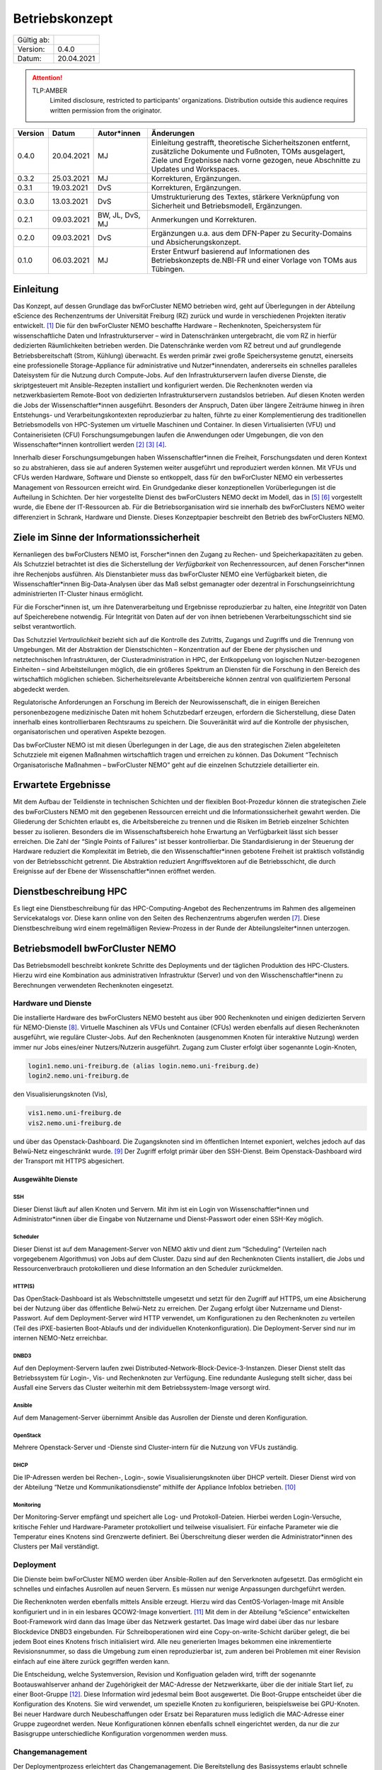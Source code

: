 ===============
Betriebskonzept
===============

============= =====
Gültig ab:
Version:      0.4.0
Datum:        20.04.2021
============= =====

.. .. warning::
..    TLP:RED
..       Not for disclosure, restricted to participants only. Distribution outside this audience requires written permission from the originator.

.. attention::
   TLP:AMBER
      Limited disclosure, restricted to participants' organizations. Distribution outside this audience requires written permission from the originator.

.. .. important::
..    TLP:GREEN
..       Limited disclosure, restricted to the community/sector. Distribution outside this audience requires written permission from the originator.

.. .. note::
..    TLP:WHITE
..       Disclosure not limited.

========= ==========  =============== ==========================================
Version   Datum       Autor*innen     Änderungen
========= ==========  =============== ==========================================
0.4.0     20.04.2021  MJ              Einleitung gestrafft, theoretische Sicherheitszonen entfernt, zusätzliche Dokumente und Fußnoten, TOMs ausgelagert, Ziele und Ergebnisse nach vorne gezogen, neue Abschnitte zu Updates und Workspaces.
0.3.2     25.03.2021  MJ              Korrekturen, Ergänzungen.
0.3.1     19.03.2021  DvS             Korrekturen, Ergänzungen.
0.3.0     13.03.2021  DvS             Umstrukturierung des Textes, stärkere Verknüpfung von Sicherheit und Betriebsmodell, Ergänzungen.
0.2.1     09.03.2021  BW, JL, DvS, MJ Anmerkungen und Korrekturen.
0.2.0     09.03.2021  DvS             Ergänzungen u.a. aus dem DFN-Paper zu Security-Domains und Absicherungskonzept.
0.1.0     06.03.2021  MJ              Erster Entwurf basierend auf Informationen des Betriebskonzepts de.NBI-FR und einer Vorlage von TOMs aus Tübingen.
========= ==========  =============== ==========================================


Einleitung
==========

Das Konzept, auf dessen Grundlage das bwForCluster NEMO betrieben wird,
geht auf Überlegungen in der Abteilung eScience des Rechenzentrums der
Universität Freiburg (RZ) zurück und wurde in verschiedenen Projekten
iterativ entwickelt. [1]_ Die für den bwForCluster NEMO beschaffte
Hardware – Rechenknoten, Speichersystem für wissenschaftliche Daten und
Infrastrukturserver – wird in Datenschränken untergebracht, die vom RZ
in hierfür dedizierten Räumlichkeiten betrieben werden. Die
Datenschränke werden vom RZ betreut und auf grundlegende
Betriebsbereitschaft (Strom, Kühlung) überwacht. Es werden primär zwei
große Speichersysteme genutzt, einerseits eine professionelle
Storage-Appliance für administrative und Nutzer*innendaten, andererseits
ein schnelles paralleles Dateisystem für die Nutzung durch Compute-Jobs.
Auf den Infrastrukturservern laufen diverse Dienste, die skriptgesteuert
mit Ansible-Rezepten installiert und konfiguriert werden. Die
Rechenknoten werden via netzwerkbasiertem Remote-Boot von dedizierten
Infrastrukturservern zustandslos betrieben. Auf diesen Knoten werden die
Jobs der Wissenschaftler*innen ausgeführt. Besonders der Anspruch, Daten
über längere Zeiträume hinweg in ihren Entstehungs- und
Verarbeitungskontexten reproduzierbar zu halten, führte zu einer
Komplementierung des traditionellen Betriebsmodells von HPC-Systemen um
virtuelle Maschinen und Container. In diesen Virtualisierten (VFU) und
Containerisieten (CFU) Forschungsumgebungen laufen die Anwendungen oder
Umgebungen, die von den Wissenschafter*innen kontrolliert
werden [2]_ [3]_ [4]_.

Innerhalb dieser Forschungsumgebungen haben Wissenschaftler*innen die
Freiheit, Forschungsdaten und deren Kontext so zu abstrahieren, dass sie
auf anderen Systemen weiter ausgeführt und reproduziert werden können.
Mit VFUs und CFUs werden Hardware, Software und Dienste so entkoppelt,
dass für den bwForCluster NEMO ein verbessertes Management von
Ressourcen erreicht wird. Ein Grundgedanke dieser konzeptionellen
Vorüberlegungen ist die Aufteilung in Schichten. Der hier vorgestellte
Dienst des bwForClusters NEMO deckt im Modell, das in [5]_ [6]_
vorgestellt wurde, die Ebene der IT-Ressourcen ab. Für die
Betriebsorganisation wird sie innerhalb des bwForClusters NEMO weiter
differenziert in Schrank, Hardware und Dienste. Dieses Konzeptpapier
beschreibt den Betrieb des bwForClusters NEMO.

Ziele im Sinne der Informationssicherheit
=========================================

Kernanliegen des bwForClusters NEMO ist, Forscher*innen den Zugang zu
Rechen- und Speicherkapazitäten zu geben. Als Schutzziel betrachtet ist
dies die Sicherstellung der *Verfügbarkeit* von Rechenressourcen, auf
denen Forscher*innen ihre Rechenjobs ausführen. Als Dienstanbieter muss
das bwForCluster NEMO eine Verfügbarkeit bieten, die
Wissenschaftler*innen Big-Data-Analysen über das Maß selbst gemanagter
oder dezentral in Forschungseinrichtung administrierten IT-Cluster
hinaus ermöglicht.

Für die Forscher*innen ist, um ihre Datenverarbeitung und Ergebnisse
reproduzierbar zu halten, eine *Integrität* von Daten auf Speicherebene
notwendig. Für Integrität von Daten auf der von ihnen betriebenen
Verarbeitungsschicht sind sie selbst verantwortlich.

Das Schutzziel *Vertraulichkeit* bezieht sich auf die Kontrolle des
Zutritts, Zugangs und Zugriffs und die Trennung von Umgebungen. Mit der
Abstraktion der Dienstschichten – Konzentration auf der Ebene der
physischen und netztechnischen Infrastrukturen, der
Clusteradministration in HPC, der Entkoppelung von logischen
Nutzer-bezogenen Einheiten – sind Arbeitsteilungen möglich, die ein
größeres Spektrum an Diensten für die Forschung in den Bereich des
wirtschaftlich möglichen schieben. Sicherheitsrelevante Arbeitsbereiche
können zentral von qualifiziertem Personal abgedeckt werden.

Regulatorische Anforderungen an Forschung im Bereich der
Neurowissenschaft, die in einigen Bereichen personenbezogene
medizinische Daten mit hohem Schutzbedarf erzeugen, erfordern die
Sicherstellung, diese Daten innerhalb eines kontrollierbaren Rechtsraums
zu speichern. Die Souveränität wird auf die Kontrolle der physischen,
organisatorischen und operativen Aspekte bezogen.

Das bwForCluster NEMO ist mit diesen Überlegungen in der Lage, die aus
den strategischen Zielen abgeleiteten Schutzziele mit eigenen Maßnahmen
wirtschaftlich tragen und erreichen zu können. Das Dokument “Technisch
Organisatorische Maßnahmen – bwForCluster NEMO” geht auf die einzelnen
Schutzziele detaillierter ein.

Erwartete Ergebnisse
====================

Mit dem Aufbau der Teildienste in technischen Schichten und der
flexiblen Boot-Prozedur können die strategischen Ziele des bwForClusters
NEMO mit den gegebenen Ressourcen erreicht und die
Informationssicherheit gewahrt werden. Die Gliederung der Schichten
erlaubt es, die Arbeitsbereiche zu trennen und die Risiken im Betrieb
einzelner Schichten besser zu isolieren. Besonders die im
Wissenschaftsbereich hohe Erwartung an Verfügbarkeit lässt sich besser
erreichen. Die Zahl der “Single Points of Failures” ist besser
kontrollierbar. Die Standardisierung in der Steuerung der Hardware
reduziert die Komplexität im Betrieb, die den Wissenschaftler*innen
gebotene Freiheit ist praktisch vollständig von der Betriebsschicht
getrennt. Die Abstraktion reduziert Angriffsvektoren auf die
Betriebsschicht, die durch Ereignisse auf der Ebene der
Wissenschaftler*innen eröffnet werden.

Dienstbeschreibung HPC
======================

Es liegt eine Dienstbeschreibung für das HPC-Computing-Angebot des
Rechenzentrums im Rahmen des allgemeinen Servicekatalogs vor. Diese kann
online von den Seiten des Rechenzentrums abgerufen werden [7]_. Diese
Dienstbeschreibung wird einem regelmäßigen Review-Prozess in der Runde
der Abteilungsleiter*innen unterzogen.

Betriebsmodell bwForCluster NEMO
================================

Das Betriebsmodell beschreibt konkrete Schritte des Deployments und der
täglichen Produktion des HPC-Clusters. Hierzu wird eine Kombination aus
administrativen Infrastruktur (Server) und von den
Wisschenschaftler*inenn zu Berechnungen verwendeten Rechenknoten
eingesetzt.

Hardware und Dienste
--------------------

Die installierte Hardware des bwForClusters NEMO besteht aus über 900
Rechenknoten und einigen dedizierten Servern für NEMO-Dienste [8]_.
Virtuelle Maschinen als VFUs und Container (CFUs) werden ebenfalls auf
diesen Rechenknoten ausgeführt, wie reguläre Cluster-Jobs. Auf den
Rechenknoten (ausgenommen Knoten für interaktive Nutzung) werden immer
nur Jobs eines/einer Nutzers/Nutzerin ausgeführt. Zugang zum Cluster
erfolgt über sogenannte Login-Knoten,

.. code-block::

   login1.nemo.uni-freiburg.de (alias login.nemo.uni-freiburg.de)
   login2.nemo.uni-freiburg.de

den Visualisierungsknoten (Vis),

.. code-block::

   vis1.nemo.uni-freiburg.de
   vis2.nemo.uni-freiburg.de

und über das Openstack-Dashboard. Die Zugangsknoten sind im öffentlichen
Internet exponiert, welches jedoch auf das Belwü-Netz eingeschränkt
wurde. [9]_ Der Zugriff erfolgt primär über den SSH-Dienst. Beim
Openstack-Dashboard wird der Transport mit HTTPS abgesichert.

Ausgewählte Dienste
~~~~~~~~~~~~~~~~~~~

SSH
^^^

Dieser Dienst läuft auf allen Knoten und Servern. Mit ihm ist ein Login
von Wissenschaftler*innen und Administrator*innen über die Eingabe von Nutzername und Dienst-Passwort oder einen SSH-Key möglich.

Scheduler
^^^^^^^^^

Dieser Dienst ist auf dem Management-Server von NEMO aktiv und dient zum
“Scheduling” (Verteilen nach vorgegebenem Algorithmus) von Jobs auf dem
Cluster. Dazu sind auf den Rechenknoten Clients installiert, die Jobs
und Ressourcenverbrauch protokollieren und diese Information an den
Scheduler zurückmelden.

HTTP(S)
^^^^^^^

Das OpenStack-Dashboard ist als Webschnittstelle umgesetzt und setzt für
den Zugriff auf HTTPS, um eine Absicherung bei der Nutzung über das
öffentliche Belwü-Netz zu erreichen. Der Zugang erfolgt über Nutzername
und Dienst-Passwort. Auf dem Deployment-Server wird HTTP verwendet, um
Konfigurationen zu den Rechenknoten zu verteilen (Teil des
iPXE-basierten Boot-Ablaufs und der individuellen Knotenkonfiguration).
Die Deployment-Server sind nur im internen NEMO-Netz erreichbar.

DNBD3
^^^^^

Auf den Deployment-Servern laufen zwei
Distributed-Network-Block-Device-3-Instanzen. Dieser Dienst stellt das
Betriebssystem für Login-, Vis- und Rechenknoten zur Verfügung. Eine
redundante Auslegung stellt sicher, dass bei Ausfall eine Servers das Cluster weiterhin mit dem Betriebssystem-Image versorgt
wird.

Ansible
^^^^^^^

Auf dem Management-Server übernimmt Ansible das Ausrollen der Dienste
und deren Konfiguration.

OpenStack
^^^^^^^^^

Mehrere Openstack-Server und -Dienste sind Cluster-intern für die
Nutzung von VFUs zuständig.

DHCP
^^^^

Die IP-Adressen werden bei Rechen-, Login-, sowie Visualisierungsknoten
über DHCP verteilt. Dieser Dienst wird von der Abteilung “Netze und
Kommunikationsdienste” mithilfe der Appliance Infoblox betrieben. [10]_

Monitoring
^^^^^^^^^^

Der Monitoring-Server empfängt und speichert alle Log- und
Protokoll-Dateien. Hierbei werden Login-Versuche, kritische Fehler und
Hardware-Parameter protokolliert und teilweise visualisiert. Für
einfache Parameter wie die Temperatur eines Knotens sind Grenzwerte
definiert. Bei Überschreitung dieser werden die Administrator*innen des
Clusters per Mail verständigt.

Deployment
----------

Die Dienste beim bwForCluster NEMO werden über Ansible-Rollen auf den
Serverknoten aufgesetzt. Das ermöglicht ein schnelles und einfaches
Ausrollen auf neuen Servern. Es müssen nur wenige Anpassungen
durchgeführt werden.

.. Sind Rechenknoten virtualisiert? Wenn nicht, passt der Satz nicht.

Die Rechenknoten werden ebenfalls mittels Ansible erzeugt. Hierzu wird
das CentOS-Vorlagen-Image mit Ansible konfiguriert und in in ein
lesbares QCOW2-Image konvertiert. [11]_ Mit dem in der Abteilung
“eScience” entwickelten Boot-Framework wird dann das Image über das
Netzwerk gestartet. Das Image wird dabei über das nur lesbare
Blockdevice DNBD3 eingebunden. Für Schreiboperationen wird eine
Copy-on-write-Schicht darüber gelegt, die bei jedem Boot eines Knotens
frisch initialisiert wird. Alle neu generierten Images bekommen eine
inkrementierte Revisionsnummer, so dass die Umgebung zum einen
reproduzierbar ist, zum anderen bei Problemen mit einer Revision einfach
auf eine ältere zurück gegriffen werden kann.

Die Entscheidung, welche Systemversion, Revision und Konfiguation
geladen wird, trifft der sogenannte Bootauswahlserver anhand der
Zugehörigkeit der MAC-Adresse der Netzwerkkarte, über die der initiale
Start lief, zu einer Boot-Gruppe [12]_. Diese Information wird jedesmal
beim Boot ausgewertet. Die Boot-Gruppe entscheidet über die
Konfiguration des Knotens. Sie wird verwendet, um spezielle Knoten zu
konfigurieren, beispielsweise bei GPU-Knoten. Bei neuer Hardware durch
Neubeschaffungen oder Ersatz bei Reparaturen muss lediglich die
MAC-Adresse einer Gruppe zugeordnet werden. Neue Konfigurationen können
ebenfalls schnell eingerichtet werden, da nur die zur Basisgruppe
unterschiedliche Konfiguration vorgenommen werden muss.

Changemanagement
----------------

Der Deploymentprozess erleichtert das Changemanagement. Die
Bereitstellung des Basissystems erlaubt schnelle Funktionstests, da beim
Netzwerk-Boot lediglich die neuere Version angefahren werden muss. Die
Hardwaregrundlage der Rechenknoten verändert sich im Laufe der
Beschaffungszyklen, jedoch wird im Beschaffungsprozess und beim Design
des Basissystems darauf geachtet, dass neue Knoten ohne Brüche in das
Grundsystem übernommen werden können. Die Heterogenität wird durch den
kontinuierlichen Austausch von Hardware verursacht, für die jeweils die
zum Moment der Beschaffung günstigsten oder passendsten Komponenten
verwendet werden.

Für jede Geräteklasse wird ein Knoten reserviert, mit dem ausschließlich
Tests durchgeführt werden. Erst wenn bei Änderungen am Grundsystem oder
Patches auf den reservierten Knoten durchgetestet wurden, werden diese
Änderungen auf den produktiven Knoten ausgerollt.

Updates und Sicherheit
----------------------

Bei allen Servern, die keinen direkten Zugriff durch die
Wissenschaftler*innen erlauben, werden Updates bei den größeren
Wartungen eingespielt, die üblicherweise ein bis zwei Mal im Jahr statt
finden. Sollte eine außerordentliche Sicherheitslücke bestimmte Dienste
betreffen, wird das Update sobald es verfügbar ist, eingespielt. Sollte
hierzu ein Herunterfahren des Clusters notwendig werden, kann sich das
Update um bis zu vier Tage verzögern. Das Vorgehen wird dann im
eScience-Team unter Zuhilfenahme zusätzlicher IT-Experten diskutiert.
Diese Wartungen werden an die Wissenschaftler*innen vorab kommuniziert.

Bei den Login-, Vis- und Rechenknoten werden monatliche Updates
eingespielt. Dabei findet ein Rolling-Update statt. Das Cluster wird
offline genommen und neue Jobs können erst wieder starten, wenn die
Rechenknoten mit der neuen Systemversion gebootet sind. Damit können
alte Jobs noch zu Ende laufen, neue Jobs jedoch nur noch in der neuen
Umgebung starten. Durch das `Deployment`_ und `Changemanagement`_ kann
bei Problemen auf eine ältere Version gewechselt werden. Bei
außerordentlichen Sicherheitslücken wird das Update, sobald es verfügbar
ist, eingespielt und ausgerollt. Durch dieses Rolling-Update sind die
Patches bei allen Knoten eingespielt, wenn der Job, der zum Zeitpunkt
des Ausrollens noch die längste Restlaufzeit besitzt, endet und die vom
Job verwendeten Knoten neu booten können. Da die derzeitige maximale
Laufzeit der Jobs vier Tage beträgt, ist ein reguläres Update spätestens
nach vier Tagen beendet.

Parallel- und HOME-Speicher
---------------------------

Die HOME-Verzeichnisse der Nutzer*innen liegen auf dem Isilon-Speicher
der Universität [13]_. Für die aktuell verarbeiteten wissenschaftlichen
Daten dient ein zentraler Parallelspeicher, der auf BeeGFS
aufsetzt. [14]_ Anders als der Isilon-Speicher ist der parallele
Speicher nur durch ein RAID6 abgesichert und bietet keine weiteren
Backups. Auf diesem Speicher sollten nur Daten liegen, die unmittelbar
für Berechnungen benötigt werden. Für eine anschließende Speicherung der
auf dem Cluster nicht mehr benötigten Daten wird bis Ende 2021 eine
Lösung auf dem bwSFS angeboten. [15]_

Der Parallelspeicher ist neben dem bwForCluster NEMO ebenfalls in der
ATLAS-Umgebung eingebunden. Diese beinhaltet das ATLAS-Cluster und die
ATLAS-VFU. [16]_ Dadurch können zusätzlich Nutzer*innen und
Administrator*innen der Freiburger ATLAS-Gruppen auf diesen Speicher
zugreifen.

Nutzer*innen können in der Standardeinstellung nur ihre eigenen Daten
einsehen und bearbeiten. Administrator*innen können alle Daten, sofern
sie nicht Nutzer- oder Client-seitig verschlüsselt wurden, einsehen und
bearbeiten. Beide Speicher werden nicht standardmäßig verschlüsselt.

Workspaces
~~~~~~~~~~

Die Daten, die auf dem parallelen Speicher liegen, werden für die
Berechnungen der Wissenschaftler*innen benötigt. Das Management der
Daten wird durch die Forscher*innen in sogenannten “Workspaces”
durchgeführt. [17]_ Die Nutzer*innen müssen Workspaces anlegen, um den
parallelen Speicher verwenden zu können. Dabei kann ein Workspace
maximal gültig sein. Es besteht jedoch die Möglichkeit, jeden Workspace
99 mal zu verlängern. Die Wissenschaftler*innen werden vor Ablauf eines
Workspaces per Mail informiert.

Es wird empfohlen, für unterschiedliche Unterprojekte und separate
Berechnungen eigene Workspaces anzulegen. Jeder Workspace kann damit in
einem späteren Schritt als separate Einheit oder Objekt mit Metadaten
versehen in einem Wissenschaftsspeicher wie bwSFS gesichert werden.
Sinnvolle Einheiten/Workspaces müssen durch die Wissenschaftler*innen
selbst definiert werden.

Netze
-----

Die Netzwerkanbindung der Serverschränke im Maschinensaal und der
zentralen Switche wird von der Abteilung “eScience” in Zusammenarbeit
mit der Abteilung “Netze und Kommunikationsdienste” (Netzwerkabteilung)
im RZ durchgeführt. Diese Anbindung erlaubt eine Administration der
Knoten in den Schränken von festgelegten IP-Adressen aus, die nur in
Räumen der Universität Freiburg sowie über VPN-Verbindungen zugewiesen
werden.

Die internen Uni-Netzwerke für das bwForCluster NEMO, die VFUs, das
ATLAS-Cluster und die Isilon sind voneinander getrennt und lassen nur
Zugriff von zum Betrieb notwendigen Netzen zu. Welche dies im einzelnen
sind, müssen vom jeweiligen Dienst erfragt werden.

Das bwForCluster NEMO verwendet folgende Netze:

.. code-block::

     10.16.0.0/16          NEMO: Rechenknoten, Server und Parallelspeicher
                                 Login- und Vis-Knoten über interne Netzwerkschnittstelle
     132.230.222.0/24      NEMO: Login- und Visualisierungsknoten
     10.17.0.0/16          NEMO: CMS-VFU
     10.18.0.0/16          NEMO: ATLAS-VFU
     10.20.0.0/21          NEMO: NEMO-VFU (unused)
     10.20.8.0/21          NEMO: NEMO-VFU (unused)
     10.20.16.0/21         NEMO: NEMO-VFU (unused)
     10.20.24.0/21         NEMO: NEMO-VFU (unused)
     10.20.32.0/21         NEMO: NEMO-VFU (unused)
     10.20.40.0/21         NEMO: ATLAS-TEST-VFU

.. Im folgenden Absatz fehlt bei "mindestens versorgt" etwas.

Obige Netze sind jeweils voneinander getrennt. Lediglich die ATLAS-VFU
und ATLAS-TEST-VFU können zusätzlich auf das NEMO-Netz ``10.16.0.0/16``
zugreifen. Das Cluster kann ansonsten nur über die öffentliche
IP-Adressen der Login- und Vis-Knoten erreicht werden. Die Rechenknoten
sind mit mindestens versorgt. Server, die Dienste anbieten, sind mit
mindestens zwei Anschlüssen über das Link Aggregation Control
Protocol (LACP) an zwei Top-Level-Switche angebunden. [18]_ Zusätzlich
sind alle Rechenknoten mit dem Hochgeschwindigkeitsnetzwerk “Omni-Path”
untereinander und dem wissenschaftlichen Parallelspeicher
verbunden. [19]_

Zugang zur Ressource
--------------------

Zugang zum bwForCluster NEMO haben lediglich registrierte
Forscher*innen. Antragsberechtigt sind nur Wissenschaftler*innen aus
Baden-Württemberg. Die genauen Zugangskriterien und die einzelnen
Schritte der Registrierungsprozedur sind im bwHPC-Wiki
beschreiben. [20]_ Für das bwForCluster NEMO muss von dem/der
Wissenschaftler*in ein separates Dienst-Passwort angelegt werden.

Das Auslaufen und die Invalidierung von Accounts regelt jede Universität
selbst. Der Nutzer hat danach keinen Zugriff mehr auf die Ressourcen.
Die Daten der Nutzer*innen verbleiben jedoch so lange auf dem Cluster,
bis die Ressource abgeschaltet wird oder die Anfrage einer berechtigten
Person erfolgt. Es gibt derzeit keine festen Regeln diesbezüglich, so
dass diese Frage einer genaueren Ausarbeitung Bedarf. Für das
Nachfolgecluster, das voraussichtlich im Jahr 2022 in Betrieb gehen
wird, wird eine Lösung erarbeitet. Die Universität stellt hierzu die
folgenden Ordnungen zur Verfügung: [21]_ [22]_ [23]_.

.. Ordnungen nennen, dann erst die Fußnoten

Kontingentierung
----------------

Die Wissenschaftler*innen sind im Sinne der gemeinschaftlichen
DFG-Beantragung Stakeholder des bwForClusters NEMO. Zusätzlich gibt es
Shareholder, die mit eigenen Mitteln Teile das Clusters mitfinanziert
haben [24]_. Diesen stehen zusätzliche Anteile am Cluster zur Verfügung.
Die Regelung, wer wie viele Ressourcen des Clusters nutzen kann, wird
über einen “Fairshare-Mechanismus” geregelt [25]_. Dieser bestimmt, wann
ein Job eines/r Wissenschaftlers/in starten kann. Hierzu wird von einer
Gruppe jeweils der Verbrauch der letzten drei Monate mit ihrem “Share”
verglichen. Ist der Verbrauch höher als der Share, der der Arbeitsgruppe
zur Verfügung steht, werden die Jobs niedriger priorisiert, ist er
niedriger als der verfügbare Share, werden die Jobs höher priorisiert.
Wissenschaftler*innen können aber mehr Ressourcen verwenden, als ihnen
aufgrund ihres Shares zustehen würden. Sie werden dadurch in Zukunft nur
schlechter in der Warteschlange priorisiert. Es gibt lediglich eine
maximale Anzahl an Ressourcen, die ein/e Wissenschaftler*in gleichzeitig
in die Warteschlange stellen kann.

Administration
--------------

Administrator*innen verfügen über erweiterte Rechte. Sie haben Zugriff
auf alle Daten der Nutzer*innen, sofern diese nicht zusätzlich
verschlüsselt werden. Der administrative Zugang wird bei Bedarf manuell
gewährt und wird bei Ausscheiden, beziehungsweise wenn die Rechte nicht
mehr benötigt werden, manuell entzogen. Derzeit wird ein Protokoll für
die Administration entwickelt, das diesen Aspekt regelt. Die Einführung
des Protokolls zum Ein- beziehungsweise Austritt von Administrator*innen
ist für den Start des bwForClusters NEMO2 2022 geplant.

Monitoring
----------

Das Monitoring überwacht den dauerhaften Betrieb mit Verfolgung der
Ziele Verfügbarkeit, Vertraulichkeit und Integrität der Daten. Beim
Monitoring werden Schränke, Infrastrukturkomponenten wie Netzwerk,
Speichersysteme, Server und Rechenknoten überwacht. Neben der
Überwachung der Hardware wird die Temperatur, Stromaufnahme und
zusätzlich bei Schränken die Luftfeuchtigkeit kontrolliert. Die
Nachverfolgung des Netzwerks findet in der Netzwerkabteilung und bei
Schränken in der Abteilung “Allgemeiner Betrieb” statt. Strom und
Kühlung werden zudem vom “Technischen Gebäugemanagement” (TGM)
überwacht. Zusätzlich protokolliert der Monitoring-Server des Clusters
mit Hilfe von Zabbix Hardwaredaten wie Temperatur und Defekte auf
Knotenebene und schlägt beim Überschreiten von Grenzwerten per Mail
Alarm. [26]_ Zabbix überprüft laufend, ob die Dienste, die auf den
Servern laufen müssen, noch aktiv sind. Es wird allerdings nicht
geprüft, ob die Dienste noch korrekt funktionieren.

Außerdem werden Hardware- sowie Softwareprobleme, Login- und
Zugriffsversuche über ``rsyslog`` lokal auf der SSD und für die von den
Wissenschaftler*innen erreichbaren Knoten wie Login-, Vis- und
Rechenknoten zusätzlich auf dem Monitoringserver in Dateien gespeichert.

.. Zwischen "von und" fehlt etwas

Der Speicherverbrauch im parallelen Dateisystem und den
Home-Verzeichnissen wird mittels Quotas auf Nutzerebene durchgesetzt.
Die Auslastung wird jeweils von den zuständigen Betreibern ermittelt.
Bei Isilon ist das die Abteilung “Virtualisierung und Speichersysteme”,
beim BeeGFS machen das die Administrator*innen des bwForClusters NEMO.
“Workspaces” auf dem parallelen Wissenschaftsspeicher BeeGFS haben einen
Laufzeit von und müssen von den Wissenschaftler*innen mit einem Kommando
manuell verlängert werden. Erfolgt das nicht, werden die Daten endgültig
nach einer Wartezeit von sieben Tagen gelöscht.

Verantwortlichkeiten
====================

Die Verantwortung für den Betrieb des bwForClusters NEMO liegt bei
dem/der Leiter*in der Abteilung eScience. Diese/r berichtet der/dem
Leiter*in des Rechenzentrums der Universität Freiburg.

Maschinensaal II (MSII)
-----------------------

Der MSII sowie die darüber bereitgestellten Schränke werden von der
Abteilung “Allgemeiner Betrieb” verantwortet. Das operative Geschäft
sowie die organisatorischen Schnittstellen innerhalb des RZ sowie zu
Nutzer*innen, die Ressourcen im Maschinensaal betreiben, werden in der
“Maschinensaalbenutzungsordnung” [27]_ für den Maschinensaal
beschrieben. Die Nutzung der Server-Schränke wird im Dienstkatalog
“Machine-Hosting” [28]_ spezifiziert. Die Maschinensaalbenutzungsordnung
bestimmt ebenfalls den physikalischen Zugriff der Administrator*innen
des Clusters auf die Schränke und die darin eingebauten Maschinen.


Referenzen
==========

.. [1]
   Hierzu entsteht derzeit das Dokument
   “Compute-Forschungsinfrastrukturen: HPC”.

.. [2]
   BAUER, Jonathan, Dirk von SUCHODOLETZ, Jeannette VOLLMER und
   Helena RASCHE, 2019. Game of Templates: Deploying and (re-)using
   Virtualized Research Environments in High-Performance and
   High-Throughput Computing. In: Michael JANCZYK, Dirk von
   SUCHODOLETZ und Bernd WIEBELT (Hrsg.), *Proceedings of the 5th
   bwHPC Symposium: HPC Activities in Baden-Württemberg.
   Freiburg, September 2018*. TLP, Tübingen. 2019. S. 245–262

.. [3]
   SUCHODOLETZ, Dirk von, Jonathan BAUER, Oleg ZHARKOV, Susanne
   MOCKEN und Björn GRÜNING, 2020. Lessons learned from Virtualized
   Research Environments in today’s scientific compute
   infrastructures. In: *E-Science-Tage 2019: Data to Knowledge*.
   Heidelberg: heiBOOKS. März 2020. S. 88–81.
   ISBN `978-3-948083-14-4 <https://worldcat.org/isbn/978-3-948083-14-4>`__

.. [4]
   SUCHODOLETZ, Dirk von und Jonathan BAUER, 2020. ViCE – Creating
   Uniform Approach to Large-Scale Research Infrastructures. In:
   *E-Science-Tage 2019: Data to Knowledge*. Heidelberg: heiBOOKS.
   März 2020. S. 218–222.
   ISBN `978-3-948083-14-4 <https://worldcat.org/isbn/978-3-948083-14-4>`__

.. [5]
   MEIER, Konrad, Björn GRÜNING, Clemens BLANK, Michael JANCZYK und
   Dirk von SUCHODOLETZ, 2017. Virtualisierte wissenschaftliche
   Forschungsumgebungen und die zukünftige Rolle der Rechenzentren.
   In: *10. DFN-Forum Kommunikationstechnologien, 30.-31. Mai 2017,
   Berlin, Gesellschaft für Informatik eV (GI)*. 2017. S. 145–154

.. [6]
   MEIER, Konrad, 2017. *Infrastrukturkonzepte für virtualisierte
   wissenschaftliche Forschungsumgebungen*. phdthesis.
   Albert-Ludwigs-Universität Freiburg im Breisgau

.. [7]
   ESCIENCE TEAM, 2016. *Cluster Betrieb: High Performance Computing*
   [online]. techreport. Rechenzentrum der Universität Freiburg.
   Verfügbar unter:
   https://www.rz.uni-freiburg.de/inhalt/dokumente/pdfs/dienstbeschreibung-hpc

.. [8]
   Die aktuelle Hardware des bwForClusters NEMO im zentralen Wiki
   dokumentiert:
   https://wiki.bwhpc.de/e/BwForCluster_NEMO_Hardware_and_Architecture#Compute_and_Special_Purpose_Nodes,
   besucht am 19.04.2021.

.. [9]
   Der Zugriff ist auf die IPv4-Prefixe des Belwü-Netzes beschränkt:
   https://bgpview.io/asn/553, besucht am 16.04.2021.

.. [10]
   Webseite Infoblox: https://www.infoblox.com/, besucht am 20.04.2021.

.. [11]
   Derzeit wird CentOS7 als Betriebssystem eingesetzt. Das
   Nachfolgecluster wird RHEL8 oder ein binärkompatibles Derivat
   einsetzen.

.. [12]
   BAUER, Jonathan, Manuel MESSNER, Michael JANCZYK, Dirk von
   SUCHODOLETZ, Bernd WIEBELT und Helena RASCHE, 2019. A Sorting Hat
   For Clusters: Dynamic Provisioning of Compute Nodes for Colocated
   Large Scale Computational Research Infrastructures. In: Michael
   JANCZYK, Dirk von SUCHODOLETZ und Bernd WIEBELT (Hrsg.),
   *Proceedings of the 5th bwHPC Symposium: HPC Activities in
   Baden-Württemberg.
   Freiburg, September 2018*. TLP, Tübingen. 2019. S. 217–229

.. [13]
   STORAGE UND VIRTUALISIERUNGSGRUPPE, 2019. *Speichersysteme für die
   Universität* [online]. techreport. Rechenzentrum der Universität
   Freiburg. Verfügbar unter:
   https://www.rz.uni-freiburg.de/inhalt/dokumente/pdfs/speichersysteme

.. [14]
   Webseite zum Parallelspeicher BeeGFS: https://www.beegfs.io/,
   besucht am 20.04.2021.

.. [15]
   Die Dokumente zu bwSFS werden derzeit noch erarbeitet. Diese werden
   nachgereicht.

.. [16]
   Webseite von ATLAS-BFG: https://www.hpc.uni-freiburg.de/atlas-bfg,
   besucht am 20.04.2021.

.. [17]
   Github-Repo zu Workspaces:
   https://github.com/holgerBerger/hpc-workspace, besucht am 19.04.2021

.. [18]
   Wiki-Eintrag zu LACP: https://de.wikipedia.org/wiki/Link_Aggregation,
   besucht am 19.02.2021.

.. [19]
   Eintrag zu Omni-Path: https://de.wikipedia.org/wiki/Intel_Omni-Path,
   besucht am 19.02.2021.

.. [20]
   Registrierungsprozedur im Wiki:
   https://wiki.bwhpc.de/e/BwForCluster_User_Access, besucht am
   20.04.2021.

.. [21]
   UNIVERSITÄT FREIBURG, 1981. *Verwaltungs- und Benutzungsordnung:
   (VBO)* [online]. techreport. Universität Freiburg. Verfügbar
   unter: https://www.hpc.uni-freiburg.de/content/legalstuff/vbo.pdf

.. [22]
   UNIVERSITÄT FREIBURG, 1996. *Benutzungsordnung für die vom
   Rechenzentrum der Albert-Ludwigs-Universität angebotenen
   Netzdienste: (NBO)* [online]. techreport. Universität Freiburg.
   Verfügbar unter:
   https://www.hpc.uni-freiburg.de/content/legalstuff/nbo.pdf

.. [23]
   UNIVERSITÄT FREIBURG, 1996. *Netzordnung für das Freiburger
   Universitäts Netz: (NO)* [online]. techreport. Universität
   Freiburg. Verfügbar unter:
   https://www.hpc.uni-freiburg.de/content/legalstuff/no.pdf

.. [24]
   SUCHODOLETZ, Dirk von, Stefan WESNER und Gerhard SCHNEIDER, 2016.
   Überlegungen zu laufenden Cluster-Erweiterungen
   in bwHPC. In: Dirk von SUCHODOLETZ, Janne Chr. SCHULZ, Jan
   LEENDERTSE, Hartmut HOTZEL und Martin WIMMER (Hrsg.), *Kooperation
   von Rechenzentren: Governance und Steuerung – Organisation,
   Rechtsgrundlagen, Politik*. De Gruyter. 2016. S. 331–342.
   ISBN `978-3-11-045888-6 <https://worldcat.org/isbn/978-3-11-045888-6>`__

.. [25]
   Erklärung des Fairshare-Mechanismus Anhand der Anleitung des
   Schedulers Moab:
   http://docs.adaptivecomputing.com/9-1-3/suite/help.htm#topics/moabWorkloadManager/fairness/fairnessoverview.html,
   besucht am 20.04.2021.

.. [26]
   Zabbix Monitoring-Lösung: https://www.zabbix.com, besucht am
   20.04.2021.

.. [27]
   SCHULZ, Janne Chr., Dirk von SUCHODOLETZ, Ulrich GEHRING,
   Willibald MEYER und Jan LEENDERTSE, 2020.
   *Maschinensaalbenutzungsordnung des Rechenzentrums der Universität
   Freiburg: Richtlinien für das Hosting und Housing von Hardware in
   den Räumen desRechenzentrums der Universität Freiburg* [online].
   techreport. Rechenzentrum der Universität Freiburg. Verfügbar
   unter: https://www.rz.uni-freiburg.de/inhalt/dokumente/pdfs/msbo

.. [28]
   SUCHODOLETZ, Dirk von, Ulrich GEHRING und Jan LEENDERTSE, 2020.
   *Machine-Hosting: Bereitstellung von Rackspace in den
   Maschinensälen des RZ. externe Version* [online]. techreport.
   Rechenzentrum der Universität Freiburg. Verfügbar unter:
   https://www.rz.uni-freiburg.de/inhalt/dokumente/pdfs/dienstbeschr-machine-hosting

